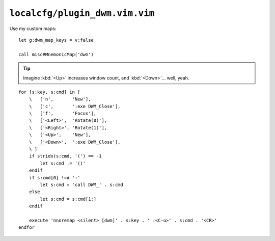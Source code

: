 ``localcfg/plugin_dwm.vim.vim``
===============================

.. _dwm-custom-maps:

Use my custom maps::

    let g:dwm_map_keys = v:false

    call misc#MnemonicMap('dwm')

.. tip::

    Imagine :kbd:`<Up>` increases window count, and :kbd:`<Down>`… well, yeah.

::

    for [s:key, s:cmd] in [
        \   ['n',       'New'],
        \   ['c',       ':exe DWM_Close'],
        \   ['f',       'Focus'],
        \   ['<Left>',  'Rotate(0)'],
        \   ['<Right>', 'Rotate(1)'],
        \   ['<Up>',    'New'],
        \   ['<Down>',  ':exe DWM_Close'],
        \ ]
        if stridx(s:cmd, '(') == -1
            let s:cmd .= '()'
        endif
        if s:cmd[0] !=# ':'
            let s:cmd = 'call DWM_' . s:cmd
        else
            let s:cmd = s:cmd[1:]
        endif

        execute 'nnoremap <silent> [dwm]' . s:key . ' :<C-u>' . s:cmd . '<CR>'
    endfor
